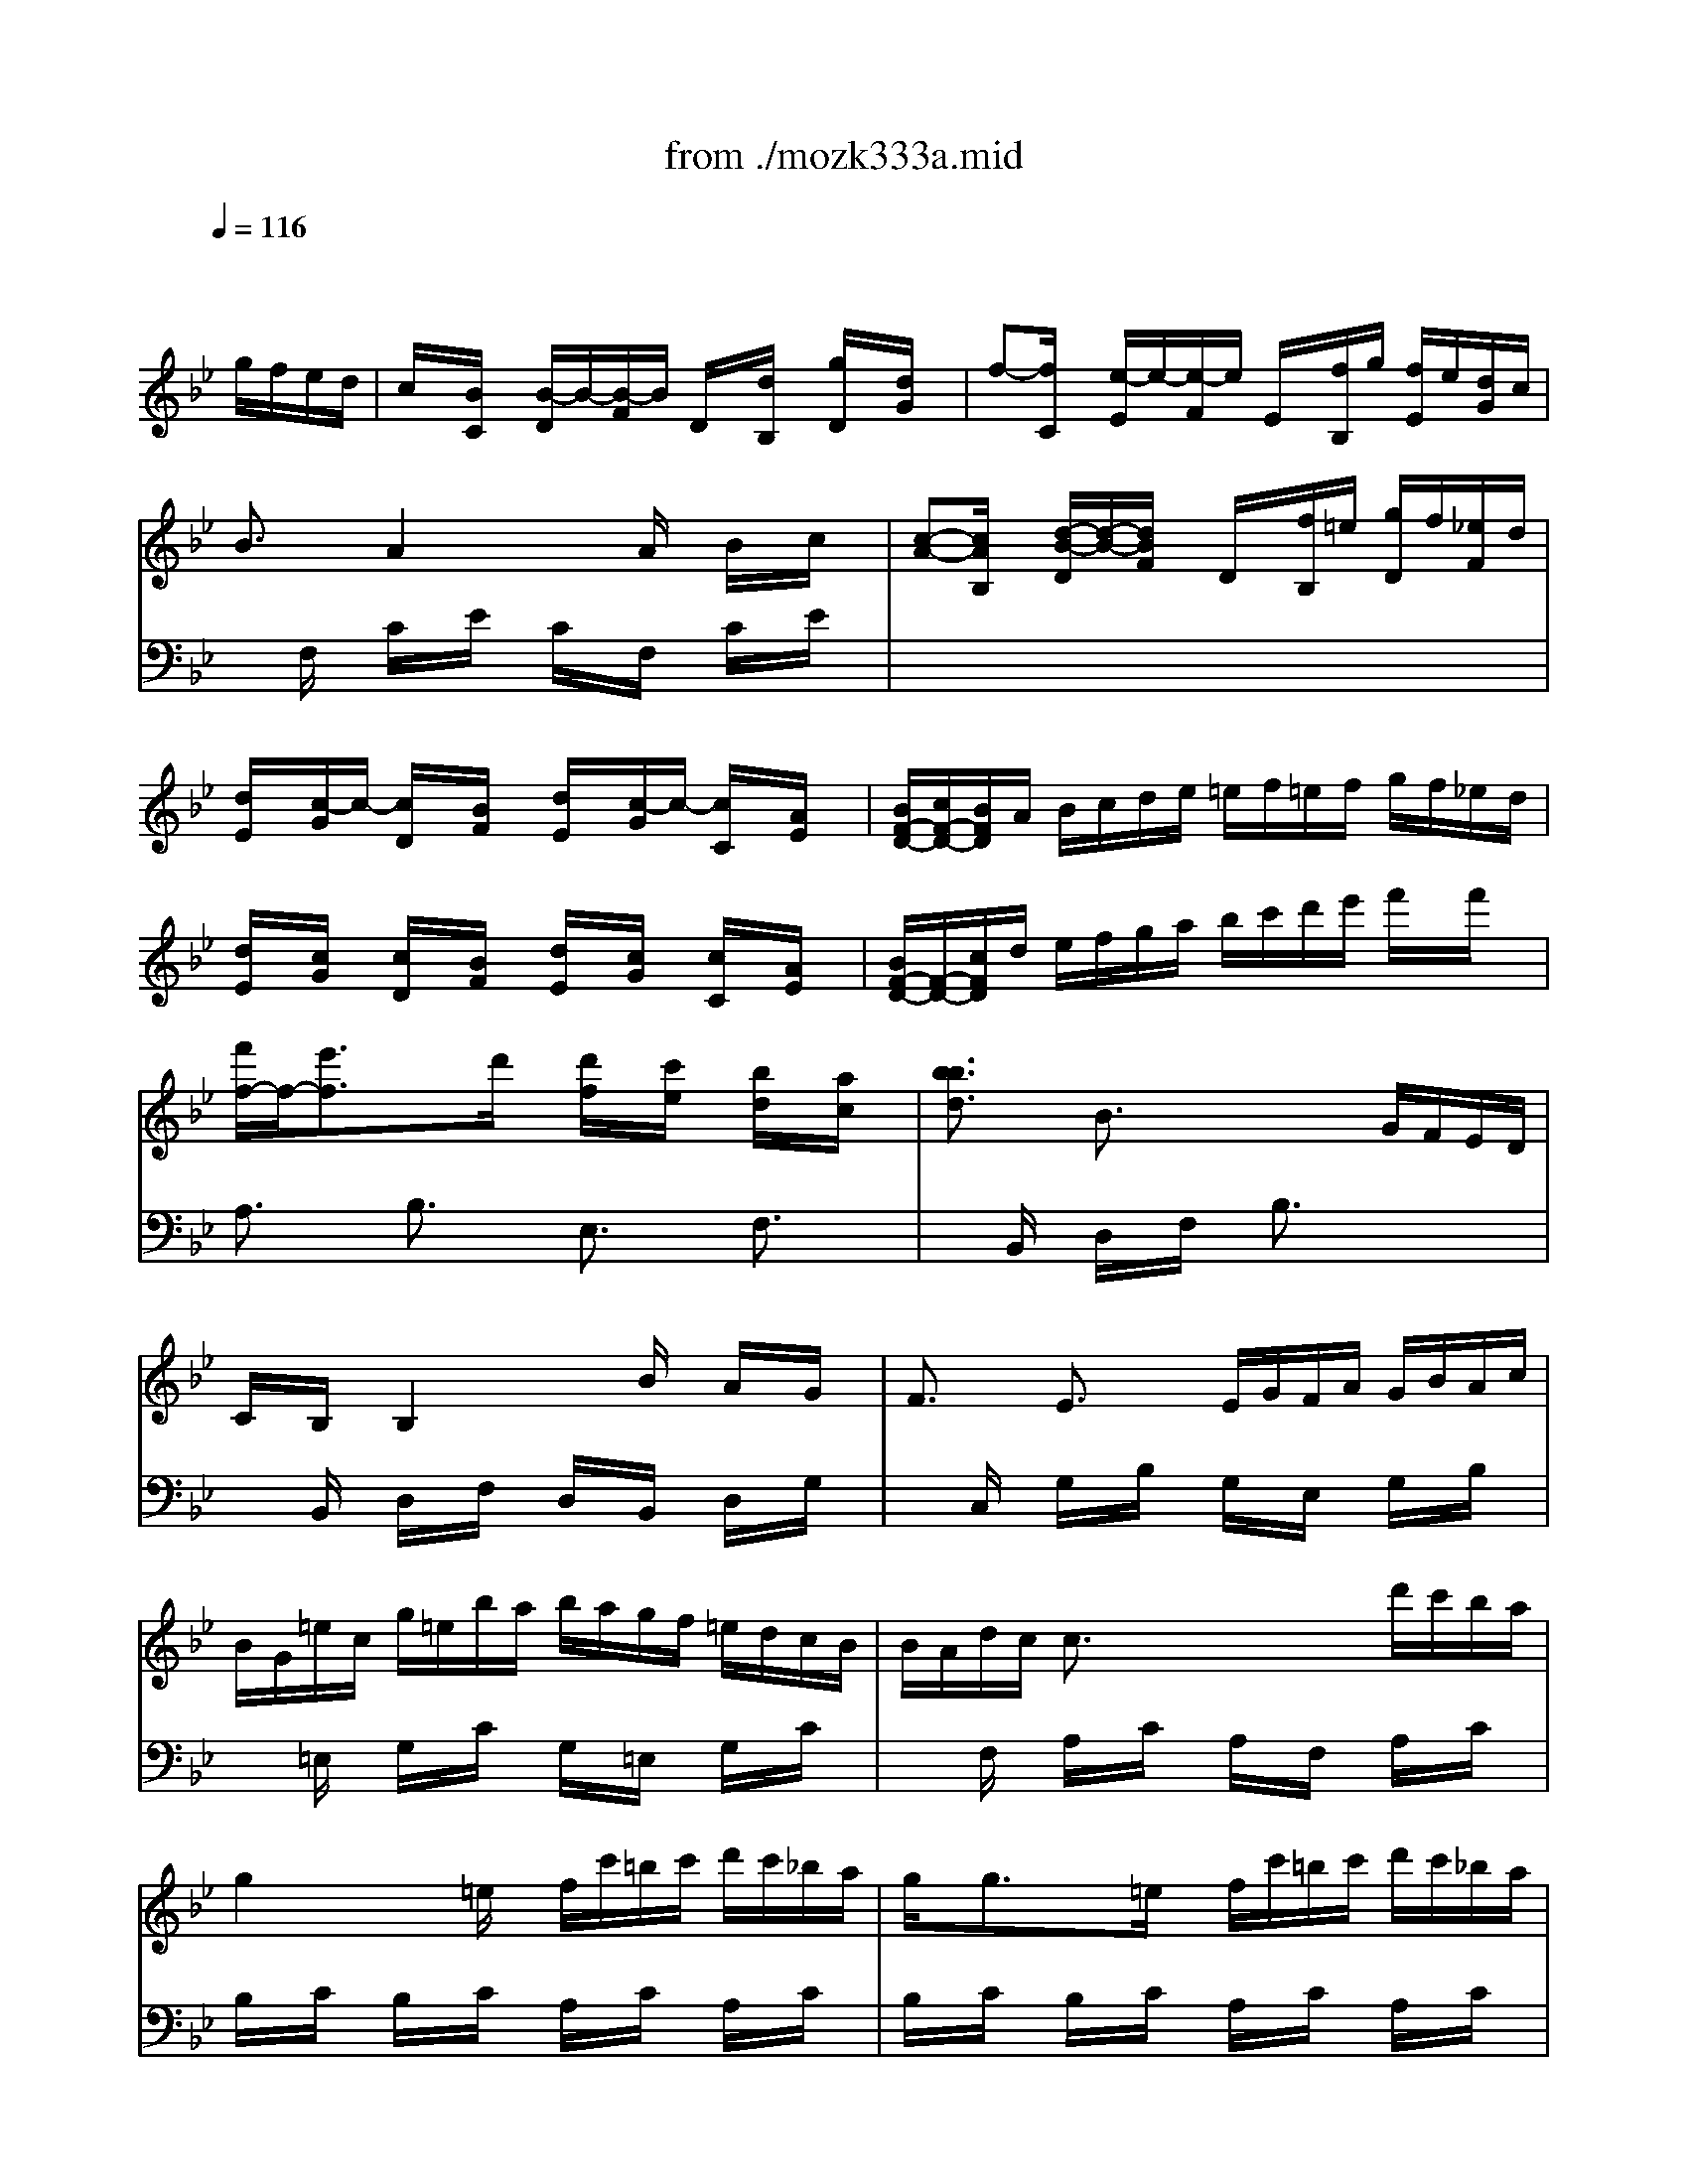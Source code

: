 X: 1
T: from ./mozk333a.mid
M: 4/4
L: 1/8
Q:1/4=116
K:C % 0 sharps
V:1
% Mozart
%%MIDI program 0
K:Bb % 2 flats
x8| \
x6 
%%MIDI program 0
g/2f/2e/2d/2| \
c/2x/2[B/2C/2]x/2 [B/2-D/2]B/2-[B/2-F/2]B/2 D/2x/2[d/2B,/2]x/2 [g/2D/2]x/2[d/2G/2]x/2| \
f-[f/2C/2]x/2 [e/2-E/2]e/2-[e/2-F/2]e/2 E/2x/2[f/2B,/2]g/2 [f/2E/2]e/2[d/2G/2]c/2|
B3/2x/2 A2 xA/2x/2 B/2x/2c/2x/2| \
[c-A-][c/2A/2B,/2]x/2 [d/2-B/2-D/2][d/2-B/2-][d/2B/2F/2]x/2 D/2x/2[f/2B,/2]=e/2 [g/2D/2]f/2[_e/2F/2]d/2| \
[d/2E/2]x/2[c/2-G/2]c/2- [c/2D/2]x/2[B/2F/2]x/2 [d/2E/2]x/2[c/2-G/2]c/2- [c/2C/2]x/2[A/2E/2]x/2| \
[B/2F/2-D/2-][c/2F/2-D/2-][B/2F/2D/2]A/2 B/2c/2d/2e/2 =e/2f/2=e/2f/2 g/2f/2_e/2d/2|
[d/2E/2]x/2[c/2G/2]x/2 [c/2D/2]x/2[B/2F/2]x/2 [d/2E/2]x/2[c/2G/2]x/2 [c/2C/2]x/2[A/2E/2]x/2| \
[B/2F/2-D/2-][F/2-D/2-][c/2F/2D/2]d/2 e/2f/2g/2a/2 b/2c'/2d'/2e'/2 f'/2x/2f'/2x/2| \
[f'/2f/2-]f/2-[e'3/2f3/2]x/2d'/2x/2 [d'/2f/2]x/2[c'/2e/2]x/2 [b/2d/2]x/2[a/2c/2]x/2| \
[b3/2b3/2d3/2]x/2 B3/2x2x/2 G/2F/2E/2D/2|
C/2x/2B,/2x/2 B,2 xB/2x/2 A/2x/2G/2x/2| \
F3/2x/2 E3/2x/2 E/2G/2F/2A/2 G/2B/2A/2c/2| \
B/2G/2=e/2c/2 g/2=e/2b/2a/2 b/2a/2g/2f/2 =e/2d/2c/2B/2| \
B/2A/2d/2c/2 c3/2x2x/2 d'/2c'/2b/2a/2|
g2 x=e/2x/2 f/2c'/2=b/2c'/2 d'/2c'/2_b/2a/2| \
g/2x/2g3/2x/2=e/2x/2 f/2c'/2=b/2c'/2 d'/2c'/2_b/2a/2| \
a/2x/2g/2x3/2g/2x/2 g/2x/2f/2x3/2f/2x/2| \
[=e/2C/2-][f/2C/2-][=e/2C/2]c/2 [f/2D/2-][g/2D/2-][f/2D/2]c/2 [g/2=E/2-][a/2=E/2-][g/2=E/2]c/2 [a/2F/2-][b/2F/2-][a/2F/2]c/2|
[b/2G/2]x/2[b/2c/2]x/2 =E/2x/2[g/2c/2]x/2 [b/2F/2]x/2[a/2c/2]x/2 [g/2D/2]x/2[f/2c/2]x/2| \
[=e/2C/2-][c/2C/2-][=b/2C/2]c'/2 [f/2D/2-][c/2D/2-][=b/2D/2]c'/2 [g/2=E/2-][=B/2=E/2-][=b/2=E/2]c'/2 [a/2F/2-][=B/2F/2-][=b/2F/2]c'/2| \
[_b/2G/2]c/2[b/2=B/2]c/2 =E/2c/2[g/2=B/2]c/2 [_b/2F/2]c/2[a/2=B/2]c/2 [g/2D/2]c/2[f/2A/2]=B/2| \
[=e/2c/2-C/2-][c'/2c/2-C/2-][g/2c/2C/2]=e/2 c/2G/2=E/2C/2 x4|
[c2A2F2C2] xd/2c/2 _B/2x/2A/2x/2 G/2x/2F/2x/2| \
F/2x/2d/2x/2 [d2F2] xc/2x/2 =e/2x/2f/2x/2| \
f/2x/2G3/2x/2A/2x/2 f/2x/2G3/2x/2A/2x/2| \
c3/2x/2 B/2x/2A/2B/2 A/2x/2A/2x/2 B/2x/2c/2x/2|
_d/2x/2=d3/2x/2c/2B/2 A/2x/2G/2x/2 A/2x/2B/2x/2| \
d/2x/2c2B/2A/2 G/2x/2F/2x/2 G/2x/2A/2x/2| \
c/2x/2B3/2x/2G/2x/2 B/2x/2A3/2x/2F/2x/2| \
=E/2F/2G/2A/2 =B/2c/2=B/2c/2 C3/2x2x/2|
[c2A2F2C2] xd/2c/2 _B/2x/2A/2x/2 G/2x/2F/2x/2| \
_E/2x/2d/2x/2 [d2F2] xc/2x/2 =e/2x/2f/2x/2| \
f/2x/2G/2x/2 A/2x/2f/2x/2 f/2x/2G/2x/2 A/2x/2f/2x/2| \
[c3/2F3/2D3/2]x/2 [B/2G/2-=E/2-][G/2-=E/2-][B/2G/2=E/2]x/2 [A/2F/2-]F/2-[A/2F/2]x/2 B/2x/2c/2x/2|
_d/2x/2=d2=e/2_g/2 =g/2a/2b/2a/2 g/2a/2f/2g/2| \
=e/2f/2d/2=e/2 c/2d/2B/2c/2 A/2B/2c/2d/2 =e/2f/2_e/2f/2| \
g/2f/2=e/2d/2 =e/2d/2c/2B/2 A3/2x/2 [G-=E-][G/2F/2=E/2]G/2| \
F3/2x6x/2|
b/2x/2g/2x/2 =e/2x/2=e/2x/2 b/2x/2g/2x/2 =e/2x/2=e/2x/2| \
f/2x/2g/2x/2 a/2x/2b/2x/2 =b/2x/2c'/2x/2 =b/2x/2c'/2x/2| \
_b/2x/2g/2x/2 =e/2x/2=e/2x/2 b/2x/2g/2x/2 =e/2x/2=e/2x/2| \
f/2x/2g/2x/2 a/2x/2b/2x/2 =b/2x/2c'/2x/2 =b/2x/2c'/2x/2|
[d'2-d2-] [d'/2d/2]x3/2 [=e2-=E2-] [=e/2=E/2]x3/2| \
[_b2-B2-] [b/2B/2]x3/2 [a2-A2-] [a/2A/2]x3/2| \
a/2g/2b/2a/2 [c'/2G/2-=B,/2-][_b/2G/2-=B,/2-][a/2G/2=B,/2]g/2 [f3/2A3/2]x/2 [=e3/2_B3/2]x/2| \
[A-F-][f/2A/2-F/2-][A/2-F/2-] [=e/2A/2F/2]x/2f/2x/2 [A-F-][_e/2A/2-F/2-][A/2-F/2-] [d/2A/2F/2]x/2e/2x/2|
xd/2x/2 d'/2x/2d'/2x3/2d'/2x/2 d/2x/2d/2x/2| \
xc/2x/2 c'/2x/2c'/2x3/2c'/2x/2 c/2x/2c/2x/2| \
_d/2x/2=d/2x/2 =e/2x/2f/2x/2 F3/2x/2 A/2x/2G/2x/2| \
F/2x/2F/2A/2 G/2B/2A/2c/2 B/2x/2F/2A/2 G/2B/2A/2c/2|
B/2x/2F/2A/2 G/2B/2A/2c/2 B/2d/2c/2_e/2 d/2f/2=e/2g/2| \
f/2g/2a/2g/2 f/2_e/2d/2_d/2 =d/2c/2B/2A/2 G/2F/2=E/2D/2| \
C/2F/2A/2c/2 f/2x/2[A/2F/2]x/2 [c/2A/2]x/2[B/2G/2]x/2 [A/2F/2]x/2[G/2=E/2]x/2| \
F/2x/2f/2a/2 g/2b/2a/2c'/2 b/2x/2f/2a/2 g/2b/2a/2c'/2|
b/2x/2f/2a/2 g/2b/2a/2c'/2 b/2f/2c'/2f/2 d'/2f/2=e'/2f/2| \
f'/2=e'/2d'/2c'/2 b/2a/2g/2f/2 d'/2c'/2b/2a/2 g/2f/2=e/2d/2| \
c/2x/2c'/2x/2 c'/2x/2c'/2x/2 c'/2a/2f/2c/2 f/2c/2A/2F/2| \
A/2x/2x/2x/2 x/2x/2x/2x/2 x/2x/2x/2x/2 x/2x/2F/2G/2|
F/2x/2f/2x3/2f/2x/2 =e/2x/2f/2x/2 g/2x/2a/2x/2| \
b/2c'/2d'/2c'/2 a/2a/2g/2f/2 =e/2f/2g/2f/2 =e/2d/2c/2B/2| \
A/2x/2A/2x3/2F/2x/2 _E/2x/2F/2x/2 G/2x/2A/2x/2| \
B/2x/2B/2>A/2 [c/2B/2]x/2d/2x/2 [d/2B/2]x/2[c/2A/2]x3/2[=E/2B,/2]x/2|
[G2-B,2-] [G/2B,/2]x3/2 [F3/2A,3/2]x/2 g/2f/2_e/2d/2| \
c/2x/2[B/2C/2]x/2 [B/2-D/2]B/2-[B/2-F/2]B/2 D/2x/2[d/2B,/2]x/2 [g/2D/2]x/2[d/2G/2]x/2| \
f-[f/2C/2]x/2 [e/2-E/2]e/2-[e/2-F/2]e/2 E/2x/2[f/2B,/2]g/2 [f/2E/2]e/2[d/2G/2]c/2| \
B3/2x/2 A2 xA/2x/2 B/2x/2c/2x/2|
[c-A-][c/2A/2B,/2]x/2 [d/2-B/2-D/2][d/2-B/2-][d/2B/2F/2]x/2 D/2x/2[f/2B,/2]=e/2 [g/2D/2]f/2[_e/2F/2]d/2| \
[d/2E/2]x/2[c/2-G/2]c/2- [c/2D/2]x/2[B/2F/2]x/2 [d/2E/2]x/2[c/2-G/2]c/2- [c/2C/2]x/2[A/2E/2]x/2| \
[B/2F/2-D/2-][c/2F/2-D/2-][B/2F/2D/2]A/2 B/2c/2d/2e/2 =e/2f/2=e/2f/2 g/2f/2_e/2d/2| \
[d/2E/2]x/2[c/2G/2]x/2 [c/2D/2]x/2[B/2F/2]x/2 [d/2E/2]x/2[c/2G/2]x/2 [c/2C/2]x/2[A/2E/2]x/2|
[B/2F/2-D/2-][F/2-D/2-][c/2F/2D/2]d/2 e/2f/2g/2a/2 b/2c'/2d'/2e'/2 f'/2x/2f'/2x/2| \
[f'/2f/2-]f/2-[e'3/2f3/2]x/2d'/2x/2 [d'/2f/2]x/2[c'/2e/2]x/2 [b/2d/2]x/2[a/2c/2]x/2| \
[b3/2b3/2d3/2]x/2 B3/2x2x/2 G/2F/2E/2D/2| \
C/2x/2B,/2x/2 B,2 xB/2x/2 A/2x/2G/2x/2|
F3/2x/2 E3/2x/2 E/2G/2F/2A/2 G/2B/2A/2c/2| \
B/2G/2=e/2c/2 g/2=e/2b/2a/2 b/2a/2g/2f/2 =e/2d/2c/2B/2| \
B/2A/2d/2c/2 c3/2x2x/2 d'/2c'/2b/2a/2| \
g2 x=e/2x/2 f/2c'/2=b/2c'/2 d'/2c'/2_b/2a/2|
g/2x/2g3/2x/2=e/2x/2 f/2c'/2=b/2c'/2 d'/2c'/2_b/2a/2| \
a/2x/2g/2x3/2g/2x/2 g/2x/2f/2x3/2f/2x/2| \
[=e/2C/2-][f/2C/2-][=e/2C/2]c/2 [f/2D/2-][g/2D/2-][f/2D/2]c/2 [g/2=E/2-][a/2=E/2-][g/2=E/2]c/2 [a/2F/2-][b/2F/2-][a/2F/2]c/2| \
[b/2G/2]x/2[b/2c/2]x/2 =E/2x/2[g/2c/2]x/2 [b/2F/2]x/2[a/2c/2]x/2 [g/2D/2]x/2[f/2c/2]x/2|
[=e/2C/2-][c/2C/2-][=b/2C/2]c'/2 [f/2D/2-][c/2D/2-][=b/2D/2]c'/2 [g/2=E/2-][=B/2=E/2-][=b/2=E/2]c'/2 [a/2F/2-][=B/2F/2-][=b/2F/2]c'/2| \
[_b/2G/2]c/2[b/2=B/2]c/2 =E/2c/2[g/2=B/2]c/2 [_b/2F/2]c/2[a/2=B/2]c/2 [g/2D/2]c/2[f/2A/2]=B/2| \
[=e/2c/2-C/2-][c'/2c/2-C/2-][g/2c/2C/2]=e/2 c/2G/2=E/2C/2 x4| \
[c2A2F2C2] xd/2c/2 _B/2x/2A/2x/2 G/2x/2F/2x/2|
F/2x/2d/2x/2 [d2F2] xc/2x/2 =e/2x/2f/2x/2| \
f/2x/2G3/2x/2A/2x/2 f/2x/2G3/2x/2A/2x/2| \
c3/2x/2 B/2x/2A/2B/2 A/2x/2A/2x/2 B/2x/2c/2x/2| \
_d/2x/2=d3/2x/2c/2B/2 A/2x/2G/2x/2 A/2x/2B/2x/2|
d/2x/2c2B/2A/2 G/2x/2F/2x/2 G/2x/2A/2x/2| \
c/2x/2B3/2x/2G/2x/2 B/2x/2A3/2x/2F/2x/2| \
=E/2F/2G/2A/2 =B/2c/2=B/2c/2 C3/2x2x/2| \
[c2A2F2C2] xd/2c/2 _B/2x/2A/2x/2 G/2x/2F/2x/2|
_E/2x/2d/2x/2 [d2F2] xc/2x/2 =e/2x/2f/2x/2| \
f/2x/2G/2x/2 A/2x/2f/2x/2 f/2x/2G/2x/2 A/2x/2f/2x/2| \
[c3/2F3/2D3/2]x/2 [B/2G/2-=E/2-][G/2-=E/2-][B/2G/2=E/2]x/2 [A/2F/2-]F/2-[A/2F/2]x/2 B/2x/2c/2x/2| \
_d/2x/2=d2=e/2_g/2 =g/2a/2b/2a/2 g/2a/2f/2g/2|
=e/2f/2d/2=e/2 c/2d/2B/2c/2 A/2B/2c/2d/2 =e/2f/2_e/2f/2| \
g/2f/2=e/2d/2 =e/2d/2c/2B/2 A3/2x/2 [G-=E-][G/2F/2=E/2]G/2| \
F3/2x6x/2| \
b/2x/2g/2x/2 =e/2x/2=e/2x/2 b/2x/2g/2x/2 =e/2x/2=e/2x/2|
f/2x/2g/2x/2 a/2x/2b/2x/2 =b/2x/2c'/2x/2 =b/2x/2c'/2x/2| \
_b/2x/2g/2x/2 =e/2x/2=e/2x/2 b/2x/2g/2x/2 =e/2x/2=e/2x/2| \
f/2x/2g/2x/2 a/2x/2b/2x/2 =b/2x/2c'/2x/2 =b/2x/2c'/2x/2| \
[d'2-d2-] [d'/2d/2]x3/2 [=e2-=E2-] [=e/2=E/2]x3/2|
[_b2-B2-] [b/2B/2]x3/2 [a2-A2-] [a/2A/2]x3/2| \
a/2g/2b/2a/2 [c'/2G/2-=B,/2-][_b/2G/2-=B,/2-][a/2G/2=B,/2]g/2 [f3/2A3/2]x/2 [=e3/2_B3/2]x/2| \
[A-F-][f/2A/2-F/2-][A/2-F/2-] [=e/2A/2F/2]x/2f/2x/2 [A-F-][_e/2A/2-F/2-][A/2-F/2-] [d/2A/2F/2]x/2e/2x/2| \
xd/2x/2 d'/2x/2d'/2x3/2d'/2x/2 d/2x/2d/2x/2|
xc/2x/2 c'/2x/2c'/2x3/2c'/2x/2 c/2x/2c/2x/2| \
_d/2x/2=d/2x/2 =e/2x/2f/2x/2 F3/2x/2 A/2x/2G/2x/2| \
F/2x/2F/2A/2 G/2B/2A/2c/2 B/2x/2F/2A/2 G/2B/2A/2c/2| \
B/2x/2F/2A/2 G/2B/2A/2c/2 B/2d/2c/2_e/2 d/2f/2=e/2g/2|
f/2g/2a/2g/2 f/2_e/2d/2_d/2 =d/2c/2B/2A/2 G/2F/2=E/2D/2| \
C/2F/2A/2c/2 f/2x/2[A/2F/2]x/2 [c/2A/2]x/2[B/2G/2]x/2 [A/2F/2]x/2[G/2=E/2]x/2| \
F/2x/2f/2a/2 g/2b/2a/2c'/2 b/2x/2f/2a/2 g/2b/2a/2c'/2| \
b/2x/2f/2a/2 g/2b/2a/2c'/2 b/2f/2c'/2f/2 d'/2f/2=e'/2f/2|
f'/2=e'/2d'/2c'/2 b/2a/2g/2f/2 d'/2c'/2b/2a/2 g/2f/2=e/2d/2| \
c/2x/2c'/2x/2 c'/2x/2c'/2x/2 c'/2a/2f/2c/2 f/2c/2A/2F/2| \
A/2x/2x/2x/2 x/2x/2x/2x/2 x/2x/2x/2x/2 x/2x/2F/2G/2| \
F/2x/2f/2x3/2f/2x/2 =e/2x/2f/2x/2 g/2x/2a/2x/2|
b/2c'/2d'/2c'/2 a/2a/2g/2f/2 =e/2f/2g/2f/2 =e/2d/2c/2B/2| \
A/2x/2A/2x3/2F/2x/2 _E/2x/2F/2x/2 G/2x/2A/2x/2| \
B/2x/2B/2>A/2 [c/2B/2]x/2d/2x/2 [d/2B/2]x/2[c/2A/2]x3/2[=E/2B,/2]x/2| \
[G2-B,2-] [G/2B,/2]x3/2 [F3/2A,3/2]x/2 d/2c/2B/2A/2|
GF2<F2f ga| \
x/2b-[b/2g/2] =e2 x2 c/2B/2A/2G/2| \
F/2x/2=E/2x/2 =E2 xg/2x/2 a/2x/2b/2x/2| \
c'>a _g3/2x3/2=g/2x/2 b/2x/2c'/2x/2|
d'x/2b/2 g/2x3/2 bx/2g/2 =e/2x3/2| \
fx/2d/2 =B3/2x3/2=B/2x/2 =B/2x/2=B/2x/2| \
c/2a/2f/2c/2 A/2f/2c/2A/2 [c/2A/2]x/2[_B/2G/2]x/2 [A/2F/2]x/2[G/2=E/2]x/2| \
F3/2x3F/2G/2_A/2 B/2c/2d/2=e/2|
f/2c/2_a/2g/2 f/2c/2_a/2g/2 f/2g/2_e/2f/2 d/2e/2c/2d/2| \
=B/2x/2f'3/2x/2f'3/2x/2d'3/2x/2c'/2x/2| \
c'/2x/2=b3/2x/2_a3/2x/2g3/2x/2f/2x/2| \
f/2x/2=e/2x/2 _e3/2xe/2d/2e/2 f/2e/2d/2e/2|
_gx/2e<ex/2 _bx/2e<ex/2| \
=a/2x/2c'/2x/2 e'/2x3/2 e'/2f'/2d'/2e'/2 c'/2d'/2b/2c'/2| \
a/2b/2c'/2b/2 a/2b/2c'/2d'/2 e'/2d'/2c'/2b/2 a/2=g/2f/2e/2| \
e/2x/2d/2x/2 d2 xd/2x/2 d'/2x/2c'/2x/2|
c'/2x/2b3/2x/2a/2x/2 a/2g/2b/2a/2 c'/2b/2a/2g/2| \
_g/2d/2d'/2_d'/2 =d'/2_d'/2=d'/2_d'/2 =d'/2e'/2_d'/2=d'/2 [b/2_G/2-D/2-][_d'/2_G/2-=D/2-][a/2_G/2D/2]b/2| \
[=g/2G/2-=E/2-][a/2G/2-=E/2-][f/2G/2=E/2]g/2 _e/2f/2d/2e/2 c/2x/2b/2x/2 a/2x/2g/2x/2| \
_g/2_d/2=d/2_d/2 =d/2_d/2e/2_d/2 =d/2e/2c/2d/2 B/2c/2A/2c/2|
=G/2A/2F/2G/2 E/2F/2D/2E/2 _D/2x/2G/2x/2 B/2x/2_D/2x/2| \
=D/2x/2d/2x3/2d/2x3/2d/2x3/2d/2x/2| \
xd/2x/2 _d/2x/2=d/2x/2 _d/2x/2=d/2x/2 _d/2x/2=d/2x/2| \
f-[f/2A/2F/2C/2]x/2 [e/2-A/2F/2C/2]e/2-[e/2A/2F/2C/2]x/2 [A/2-F/2-C/2-][e/2A/2-F/2-C/2-][d/2A/2F/2C/2]e/2 f/2e/2d/2e/2|
b-[b/2e/2c/2F/2]x/2 [a/2-e/2c/2F/2]a/2-[a/2e/2c/2F/2]x/2 [e/2-c/2-F/2-][a/2e/2-c/2-F/2-][g/2e/2c/2F/2]a/2 b/2a/2g/2a/2| \
f'-[f'/2F/2]x/2 [e'/2-c/2]e'/2-[e'/2e/2]x/2 _G/2-[e'/2_G/2-][d'/2_G/2-][e'/2_G/2-] [f'/2_G/2]e'/2_d'/2c'/2| \
b-[b/2F/2]x/2 [a/2-c/2]a/2-[a/2e/2]x/2 _G/2-[e'/2_G/2-][=d'/2_G/2-][e'/2_G/2-] [f'/2_G/2]e'/2_d'/2c'/2| \
[b/2F/2]a/2e'/2_d'/2 [f'/2e/2-c/2-=G/2-][e'/2e/2-c/2-G/2-][_d'/2e/2-c/2-G/2][c'/2e/2-c/2-] [b/2e/2c/2F/2-][a/2F/2-][e'/2F/2]=d'/2 [f'/2e/2-c/2-_G/2-][e'/2e/2-c/2-_G/2-][_d'/2e/2c/2_G/2]c'/2|
[b/2e/2-c/2-F/2-][a/2e/2-c/2-F/2-][c'/2e/2c/2F/2]=b/2 =d'/2c'/2_b/2a/2 =g/2f/2g/2_g/2 a/2=g/2f/2e/2| \
d/2c/2d/2e/2 =e/2x/2f/2x/2 g/2x/2f/2x/2 _e/2x/2d/2x/2| \
c/2x/2[B/2B,/2]x/2 [B/2-D/2]B/2-[B/2-F/2]B/2 D/2x/2[d/2B,/2]x/2 [g/2D/2]x/2[d/2G/2]x/2| \
f-[f/2C/2]x/2 [e/2-E/2]e/2-[e/2-G/2]e/2 E/2x/2[f/2C/2]g/2 [f/2E/2]e/2[d/2G/2]c/2|
B3/2x/2 A2 xA/2x/2 B/2x/2c/2x/2| \
[c-A-][c/2A/2B,/2]x/2 [d/2-B/2-D/2][d/2-B/2-][d/2B/2F/2]x/2 D/2x/2[f/2B,/2]=e/2 [g/2D/2]f/2[_e/2F/2]d/2| \
[d/2=E/2]x/2[c/2-G/2]c/2- [c/2D/2]x/2[B/2F/2]x/2 [d/2=E/2]x/2[c/2-G/2]c/2- [c/2C/2]x/2[A/2=E/2]x/2| \
[B/2F/2-D/2-][c/2F/2-D/2-][B/2F/2D/2]A/2 B/2c/2d/2_e/2 =e/2f/2=e/2f/2 g/2f/2_e/2d/2|
[d/2=E/2]x/2[c/2G/2]x/2 [c/2D/2]x/2[B/2F/2]x/2 [d/2=E/2]x/2[c/2G/2]x/2 [c/2C/2]x/2[A/2=E/2]x/2| \
[B/2F/2-D/2-][F/2-D/2-][c/2F/2D/2]d/2 _e/2f/2g/2a/2 b/2c'/2d'/2e'/2 f'/2x/2f'/2x/2| \
[f'/2f/2-]f/2-[e'3/2f3/2]x/2d'/2x/2 [d'/2f/2]x/2[c'/2e/2]x/2 [b/2d/2]x/2[a/2c/2]x/2| \
[b3/2d3/2]x/2 B3/2x2x/2 G/2F/2E/2D/2|
C/2x/2B,/2x/2 B,2 xB/2x/2 B/2x/2c/2x/2| \
B/2x/2A/2x/2 _A2 x_A/2x/2 _A/2x/2_A/2x/2| \
_a/2b/2g/2_a/2 f/2g/2e/2f/2 d/2e/2c/2d/2 B/2c/2_A/2B/2| \
_A/2x/2G2<G2f/2x/2 g/2x/2f/2x/2|
f/2x/2[=e/2B,/2]x/2 [=e/2-_D/2]=e/2-[=e/2-=E/2]=e/2 =A-[_d'/2A/2]x/2 _d'/2x/2=e/2x/2| \
g/2x/2[f/2A,/2]x/2 [f/2-C/2]f/2-[f/2-F/2]f/2 A-[f/2A/2]x/2 g/2x/2_e/2x/2| \
_d/2x/2[=d/2=B,/2]x/2 [d/2-D/2]d/2-[d/2F/2]x/2 _B-[f/2B/2]x/2 g/2f/2e/2d/2| \
[c/2-=E/2]c/2-[c/2-F/2]c/2 =E/2x/2[A/2F/2]x/2 [B/2D/2]f/2[=e/2F/2]f/2 [g/2D/2]f/2[_e/2F/2]d/2|
[c/2=E/2]x/2[c/2-F/2]c/2- [c/2=E/2]x/2[A/2F/2]x/2 [B/2D/2]f/2[=e/2F/2]f/2 [g/2D/2]f/2[_e/2F/2]d/2| \
[d/2=E/2]x/2[c/2G/2]x/2 =E/2x/2[c/2G/2]x/2 [c/2=E/2]x/2[B/2G/2]x/2 =E/2x/2[B/2G/2]x/2| \
A/2B/2A/2F/2 B/2c/2B/2F/2 c/2d/2c/2F/2 d/2_e/2>d/2F/2| \
e/2x/2e/2x3/2c/2x/2 e/2x/2d/2x/2 c/2x/2B/2x/2|
A/2F/2=e/2f/2 B/2F/2=e/2f/2 c/2F/2=e/2f/2 d/2F/2=e/2f/2| \
_e/2x/2e/2x3/2c/2x/2 e/2x/2d/2x/2 c/2x/2B/2x/2| \
A/2f/2c/2A/2 F/2x4x3/2| \
x/2[F2D2]x/2G/2F/2 E/2x/2D/2x/2 C/2x/2B,/2x/2|
B,/2x/2G/2x/2 [G2B,2] xF/2x/2 A/2x/2B/2x/2| \
B/2x/2C3/2x/2D/2x/2 B/2x/2C3/2x/2D/2x/2| \
F3/2x/2 ED/2E/2 D/2x/2D/2x/2 E/2x/2F/2x/2| \
_G/2x/2=G3/2x/2F/2E/2 D/2x/2C/2x/2 D/2x/2E/2x/2|
G/2x/2F2E/2D/2 C/2x/2B,/2x/2 C/2x/2D/2x/2| \
 (3F2E2C2 E/2x/2D3/2x/2B,/2x/2| \
A,/2B,/2=B,/2C/2 _D/2=D/2E/2=E/2 F3/2x2x/2| \
[f2d2_B2F2] xg/2f/2 _e/2x/2d/2x/2 c/2x/2B/2x/2|
B/2x/2g/2x/2 [g2B2] xf/2x/2 a/2x/2b/2x/2| \
[b/2G/2-=E/2-][G/2-=E/2-][c/2G/2=E/2]x/2 [d/2F/2-]F/2-[b/2F/2]x/2 [b/2G/2-=E/2-][G/2-=E/2-][c/2G/2=E/2]x/2 [d/2F/2-]F/2-[b/2F/2]x/2| \
[f3/2B3/2G3/2]x/2 [_e/2c/2-A/2-][c/2-A/2-][e/2c/2A/2]x/2 [d/2B/2-]B/2-[d/2B/2]x/2 e/2x/2f/2x/2| \
_g/2x/2=g2a/2=b/2 c'/2d'/2e'/2d'/2 c'/2d'/2_b/2c'/2|
a/2b/2g/2a/2 f/2g/2e/2f/2 d/2e/2f/2g/2 a/2b/2a/2b/2| \
c'/2b/2a/2g/2 a/2g/2f/2e/2 d3/2x/2 [cA-]A/2x/2| \
[B/2-B,/2][B/2-F/2][B/2=E/2]F/2 G/2F/2=E/2F/2 =E/2F/2D/2F/2 C/2F/2C/2F/2| \
[_e/2A,/2]F/2[c/2C/2]F/2 [A/2=E/2]F/2[A/2=E/2]F/2 [_e/2A,/2]F/2[c/2C/2]F/2 [A/2=E/2]F/2[A/2=E/2]F/2|
[B/2D/2]F/2[c/2A,/2]F/2 [d/2=B,/2]F/2[_e/2C/2]F/2 [=e/2_D/2]F/2[f/2=D/2]F/2 [=e/2_D/2]F/2[f/2=D/2]F/2| \
[_e'/2e/2A,/2]F/2[c'/2c/2C/2]F/2 [a/2A/2=E/2]F/2[a/2A/2=E/2]F/2 [_e'/2e/2A,/2]F/2[c'/2c/2C/2]F/2 [a/2A/2=E/2]F/2[a/2A/2=E/2]F/2| \
[_b/2B/2D/2]F/2[c'/2c/2A,/2]F/2 [d'/2d/2=B,/2]F/2[_e'/2e/2C/2]F/2 [=e'/2=e/2_D/2]F/2[f'/2f/2=D/2]F/2 [=e'/2=e/2_D/2]F/2[f'/2f/2=D/2]F/2| \
[g2-G2-] [g/2G/2]x3/2 [A2-A,2-] [A/2A,/2]x3/2|
[_e'2-e2-] [e'/2e/2]x3/2 [d'2-d2-] [d'/2d/2]x3/2| \
d'/2c'/2e'/2d'/2 [f'/2c/2-=E/2-][_e'/2c/2-=E/2-][d'/2c/2=E/2]c'/2 [_b3/2d3/2F3/2-]F/2- [a/2-_e/2-F/2][ae]x/2| \
[d-=B-][_b/2d/2-=B/2-][d/2-=B/2-] [a/2d/2=B/2]x/2_b/2x/2 [d-=B-][_a/2d/2-=B/2-][d/2-=B/2-] [g/2d/2=B/2]x/2_a/2x/2| \
[f-d-=B-][g/2f/2-d/2-=B/2-][f/2-d/2-=B/2-] [_g/2f/2d/2=B/2]x/2=g/2x/2 [=e-c-][g/2=e/2-c/2-][=e/2-c/2-] [_e'/2=e/2c/2]x/2_e'/2x/2|
[=e-c-=A-][_e'/2=e/2-c/2-A/2-][=e/2-c/2-A/2-] [f/2=e/2c/2A/2]x/2f/2x/2 [d-_B-][f/2d/2-B/2-][d/2-B/2-] [d'/2d/2B/2]x/2d'/2x/2| \
[d-=B-G-][d'/2d/2-=B/2-G/2-][d/2-=B/2-G/2-] [_e/2d/2=B/2G/2]x/2e/2x/2 [c-A-][e/2c/2-A/2-][c/2-A/2-] [c'/2c/2A/2]x/2c'/2x/2| \
[c-A-_G-][c'/2c/2-A/2-_G/2-][c/2-A/2-_G/2-] [d/2c/2A/2_G/2]x/2d/2x/2 [=B-=G-][d/2=B/2-G/2-][=B/2-G/2-] [_b/2=B/2G/2]x/2_b/2x/2| \
b/2x/2[c/2B/2=E/2]x/2 [B/2=E/2]x/2[B/2=E/2]x/2 b/2x/2[d/2B/2F/2]x/2 [B/2F/2]x/2[B/2F/2]x/2|
b/2x/2[_e/2B/2G/2]x/2 [B/2G/2]x/2[B/2G/2]x/2 b/2x/2[=e/2B/2_G/2]x/2 [B/2_G/2]x/2[B/2_G/2]x/2| \
[b/2B/2-_G/2-][B/2-_G/2-][f/2B/2_G/2]x/2 [b/2B/2-D/2-][B/2-D/2-][_g/2B/2D/2]x/2 [b/2B/2-_E/2-][B/2-E/2-][=g/2B/2E/2]x/2 [e'/2F/2-C/2-][F/2-C/2-][a/2F/2C/2]x/2| \
[d'/2F/2-B,/2-][F/2-B,/2-][f'/2F/2B,/2]x/2 b/2x/2d'/2x/2 g/2x/2b/2x/2 c/2x/2e/2x/2| \
F/2f/2g/2f/2 e/2d/2c/2B/2 d/2x/2x/2x/2 x/2x/2B/2c/2|
B/2x/2B,/2D/2 C/2E/2D/2F/2 E/2x/2B,/2D/2 C/2E/2D/2E/2| \
E/2x/2B,/2D/2 C/2E/2D/2F/2 E/2G/2F/2A/2 G/2B/2A/2c/2| \
B/2c/2d/2c/2 B/2A/2G/2_G/2 =G/2c/2e/2d/2 c/2B/2A/2G/2| \
F/2B/2d/2f/2 b/2x/2[d/2B/2]x/2 [f/2d/2]x/2[e/2c/2]x/2 [d/2B/2]x/2[c/2A/2]x/2|
B/2x/2B/2d/2 [c/2A/2]e/2[d/2_A/2]f/2 [e/2G/2B,/2]x/2b/2d'/2 [c'/2=A/2]e'/2[c'/2_A/2]f'/2| \
[e'/2G/2B,/2]x/2B/2d/2 [c/2=A/2]e/2[d/2_A/2]f/2 [e/2G/2]B/2[f/2D/2]B/2 [g/2=E/2]B/2[=a/2C/2]B/2| \
b/2c'/2d'/2c'/2 b/2a/2g/2_g/2 =g/2f/2_e/2d/2 c/2B/2A/2G/2| \
F/2x/2d'/2x/2 d'/2x/2d'/2x/2 d'/2b/2g/2d/2 b/2f/2d/2B/2|
d/2x/2x/2x/2 x/2x/2x/2x/2 x/2x/2x/2x/2 x/2x/2B/2c/2| \
B/2x/2[b/2B/2]x/2 A/2x/2[b/2B/2]x/2 [a/2c/2]x/2[b/2B/2]x/2 [c'/2A/2]x/2[d'/2_A/2]x/2| \
[e'/2G/2]d'/2[e'/2B,/2]d'/2 [e'/2_G/2]_d'/2[c'/2B,/2]b/2 [=a/2F/2]b/2[c'/2B,/2]b/2 [a/2A/2]=g/2[f/2B,/2]e/2| \
[=d/2B/2]x/2d/2x3/2B/2x/2 A/2x/2B/2x/2 c/2x/2d/2x/2|
e/2x/2x/2x/2 f/2x/2g/2x/2 [g/2e/2]x/2[f/2d/2]x3/2[A/2E/2]x/2| \
[c2-E2-] [c/2E/2]x3/2 [B3/2D3/2]x/2 d/2c/2B/2A/2| \
GF2<F2f ga| \
x/2b-[b/2g/2] =e2 x2 c/2B/2A/2G/2|
F/2x/2=E/2x/2 =E2 xg/2x/2 a/2x/2b/2x/2| \
c'>a _g3/2x3/2=g/2x/2 b/2x/2c'/2x/2| \
d'x/2b/2 g/2x3/2 bx/2g/2 =e/2x3/2| \
fx/2d/2 =B3/2x3/2=B/2x/2 =B/2x/2=B/2x/2|
c/2a/2f/2c/2 A/2f/2c/2A/2 [c/2A/2]x/2[_B/2G/2]x/2 [A/2F/2]x/2[G/2=E/2]x/2| \
F3/2x3F/2G/2_A/2 B/2c/2d/2=e/2| \
f/2c/2_a/2g/2 f/2c/2_a/2g/2 f/2g/2_e/2f/2 d/2e/2c/2d/2| \
=B/2x/2f'3/2x/2f'3/2x/2d'3/2x/2c'/2x/2|
c'/2x/2=b3/2x/2_a3/2x/2g3/2x/2f/2x/2| \
f/2x/2=e/2x/2 _e3/2xe/2d/2e/2 f/2e/2d/2e/2| \
_gx/2e<ex/2 _bx/2e<ex/2| \
=a/2x/2c'/2x/2 e'/2x3/2 e'/2f'/2d'/2e'/2 c'/2d'/2b/2c'/2|
a/2b/2c'/2b/2 a/2b/2c'/2d'/2 e'/2d'/2c'/2b/2 a/2=g/2f/2e/2| \
e/2x/2d/2x/2 d2 xd/2x/2 d'/2x/2c'/2x/2| \
c'/2x/2b3/2x/2a/2x/2 a/2g/2b/2a/2 c'/2b/2a/2g/2| \
_g/2d/2d'/2_d'/2 =d'/2_d'/2=d'/2_d'/2 =d'/2e'/2_d'/2=d'/2 [b/2_G/2-D/2-][_d'/2_G/2-=D/2-][a/2_G/2D/2]b/2|
[=g/2G/2-=E/2-][a/2G/2-=E/2-][f/2G/2=E/2]g/2 _e/2f/2d/2e/2 c/2x/2b/2x/2 a/2x/2g/2x/2| \
_g/2_d/2=d/2_d/2 =d/2_d/2e/2_d/2 =d/2e/2c/2d/2 B/2c/2A/2c/2| \
=G/2A/2F/2G/2 E/2F/2D/2E/2 _D/2x/2G/2x/2 B/2x/2_D/2x/2| \
=D/2x/2d/2x3/2d/2x3/2d/2x3/2d/2x/2|
xd/2x/2 _d/2x/2=d/2x/2 _d/2x/2=d/2x/2 _d/2x/2=d/2x/2| \
f-[f/2A/2F/2C/2]x/2 [e/2-A/2F/2C/2]e/2-[e/2A/2F/2C/2]x/2 [A/2-F/2-C/2-][e/2A/2-F/2-C/2-][d/2A/2F/2C/2]e/2 f/2e/2d/2e/2| \
b-[b/2e/2c/2F/2]x/2 [a/2-e/2c/2F/2]a/2-[a/2e/2c/2F/2]x/2 [e/2-c/2-F/2-][a/2e/2-c/2-F/2-][g/2e/2c/2F/2]a/2 b/2a/2g/2a/2| \
f'-[f'/2F/2]x/2 [e'/2-c/2]e'/2-[e'/2e/2]x/2 _G/2-[e'/2_G/2-][d'/2_G/2-][e'/2_G/2-] [f'/2_G/2]e'/2_d'/2c'/2|
b-[b/2F/2]x/2 [a/2-c/2]a/2-[a/2e/2]x/2 _G/2-[e'/2_G/2-][=d'/2_G/2-][e'/2_G/2-] [f'/2_G/2]e'/2_d'/2c'/2| \
[b/2F/2]a/2e'/2_d'/2 [f'/2e/2-c/2-=G/2-][e'/2e/2-c/2-G/2-][_d'/2e/2-c/2-G/2][c'/2e/2-c/2-] [b/2e/2c/2F/2-][a/2F/2-][e'/2F/2]=d'/2 [f'/2e/2-c/2-_G/2-][e'/2e/2-c/2-_G/2-][_d'/2e/2c/2_G/2]c'/2| \
[b/2e/2-c/2-F/2-][a/2e/2-c/2-F/2-][c'/2e/2c/2F/2]=b/2 =d'/2c'/2_b/2a/2 =g/2f/2g/2_g/2 a/2=g/2f/2e/2| \
d/2c/2d/2e/2 =e/2x/2f/2x/2 g/2x/2f/2x/2 _e/2x/2d/2x/2|
c/2x/2[B/2B,/2]x/2 [B/2-D/2]B/2-[B/2-F/2]B/2 D/2x/2[d/2B,/2]x/2 [g/2D/2]x/2[d/2G/2]x/2| \
f-[f/2C/2]x/2 [e/2-E/2]e/2-[e/2-G/2]e/2 E/2x/2[f/2C/2]g/2 [f/2E/2]e/2[d/2G/2]c/2| \
B3/2x/2 A2 xA/2x/2 B/2x/2c/2x/2| \
[c-A-][c/2A/2B,/2]x/2 [d/2-B/2-D/2][d/2-B/2-][d/2B/2F/2]x/2 D/2x/2[f/2B,/2]=e/2 [g/2D/2]f/2[_e/2F/2]d/2|
[d/2=E/2]x/2[c/2-G/2]c/2- [c/2D/2]x/2[B/2F/2]x/2 [d/2=E/2]x/2[c/2-G/2]c/2- [c/2C/2]x/2[A/2=E/2]x/2| \
[B/2F/2-D/2-][c/2F/2-D/2-][B/2F/2D/2]A/2 B/2c/2d/2_e/2 =e/2f/2=e/2f/2 g/2f/2_e/2d/2| \
[d/2=E/2]x/2[c/2G/2]x/2 [c/2D/2]x/2[B/2F/2]x/2 [d/2=E/2]x/2[c/2G/2]x/2 [c/2C/2]x/2[A/2=E/2]x/2| \
[B/2F/2-D/2-][F/2-D/2-][c/2F/2D/2]d/2 _e/2f/2g/2a/2 b/2c'/2d'/2e'/2 f'/2x/2f'/2x/2|
[f'/2f/2-]f/2-[e'3/2f3/2]x/2d'/2x/2 [d'/2f/2]x/2[c'/2e/2]x/2 [b/2d/2]x/2[a/2c/2]x/2| \
[b3/2d3/2]x/2 B3/2x2x/2 G/2F/2E/2D/2| \
C/2x/2B,/2x/2 B,2 xB/2x/2 B/2x/2c/2x/2| \
B/2x/2A/2x/2 _A2 x_A/2x/2 _A/2x/2_A/2x/2|
_a/2b/2g/2_a/2 f/2g/2e/2f/2 d/2e/2c/2d/2 B/2c/2_A/2B/2| \
_A/2x/2G2<G2f/2x/2 g/2x/2f/2x/2| \
f/2x/2[=e/2B,/2]x/2 [=e/2-_D/2]=e/2-[=e/2-=E/2]=e/2 =A-[_d'/2A/2]x/2 _d'/2x/2=e/2x/2| \
g/2x/2[f/2A,/2]x/2 [f/2-C/2]f/2-[f/2-F/2]f/2 A-[f/2A/2]x/2 g/2x/2_e/2x/2|
_d/2x/2[=d/2=B,/2]x/2 [d/2-D/2]d/2-[d/2F/2]x/2 _B-[f/2B/2]x/2 g/2f/2e/2d/2| \
[c/2-=E/2]c/2-[c/2-F/2]c/2 =E/2x/2[A/2F/2]x/2 [B/2D/2]f/2[=e/2F/2]f/2 [g/2D/2]f/2[_e/2F/2]d/2| \
[c/2=E/2]x/2[c/2-F/2]c/2- [c/2=E/2]x/2[A/2F/2]x/2 [B/2D/2]f/2[=e/2F/2]f/2 [g/2D/2]f/2[_e/2F/2]d/2| \
[d/2=E/2]x/2[c/2G/2]x/2 =E/2x/2[c/2G/2]x/2 [c/2=E/2]x/2[B/2G/2]x/2 =E/2x/2[B/2G/2]x/2|
A/2B/2A/2F/2 B/2c/2B/2F/2 c/2d/2c/2F/2 d/2_e/2>d/2F/2| \
e/2x/2e/2x3/2c/2x/2 e/2x/2d/2x/2 c/2x/2B/2x/2| \
A/2F/2=e/2f/2 B/2F/2=e/2f/2 c/2F/2=e/2f/2 d/2F/2=e/2f/2| \
_e/2x/2e/2x3/2c/2x/2 e/2x/2d/2x/2 c/2x/2B/2x/2|
A/2f/2c/2A/2 F/2x4x3/2| \
x/2[F2D2]x/2G/2F/2 E/2x/2D/2x/2 C/2x/2B,/2x/2| \
B,/2x/2G/2x/2 [G2B,2] xF/2x/2 A/2x/2B/2x/2| \
B/2x/2C3/2x/2D/2x/2 B/2x/2C3/2x/2D/2x/2|
F3/2x/2 ED/2E/2 D/2x/2D/2x/2 E/2x/2F/2x/2| \
_G/2x/2=G3/2x/2F/2E/2 D/2x/2C/2x/2 D/2x/2E/2x/2| \
G/2x/2F2E/2D/2 C/2x/2B,/2x/2 C/2x/2D/2x/2| \
 (3F2E2C2 E/2x/2D3/2x/2B,/2x/2|
A,/2B,/2=B,/2C/2 _D/2=D/2E/2=E/2 F3/2x2x/2| \
[f2d2_B2F2] xg/2f/2 _e/2x/2d/2x/2 c/2x/2B/2x/2| \
B/2x/2g/2x/2 [g2B2] xf/2x/2 a/2x/2b/2x/2| \
[b/2G/2-=E/2-][G/2-=E/2-][c/2G/2=E/2]x/2 [d/2F/2-]F/2-[b/2F/2]x/2 [b/2G/2-=E/2-][G/2-=E/2-][c/2G/2=E/2]x/2 [d/2F/2-]F/2-[b/2F/2]x/2|
[f3/2B3/2G3/2]x/2 [_e/2c/2-A/2-][c/2-A/2-][e/2c/2A/2]x/2 [d/2B/2-]B/2-[d/2B/2]x/2 e/2x/2f/2x/2| \
_g/2x/2=g2a/2=b/2 c'/2d'/2e'/2d'/2 c'/2d'/2_b/2c'/2| \
a/2b/2g/2a/2 f/2g/2e/2f/2 d/2e/2f/2g/2 a/2b/2a/2b/2| \
c'/2b/2a/2g/2 a/2g/2f/2e/2 d3/2x/2 [cA-]A/2x/2|
[B/2-B,/2][B/2-F/2][B/2=E/2]F/2 G/2F/2=E/2F/2 =E/2F/2D/2F/2 C/2F/2C/2F/2| \
[_e/2A,/2]F/2[c/2C/2]F/2 [A/2=E/2]F/2[A/2=E/2]F/2 [_e/2A,/2]F/2[c/2C/2]F/2 [A/2=E/2]F/2[A/2=E/2]F/2| \
[B/2D/2]F/2[c/2A,/2]F/2 [d/2=B,/2]F/2[_e/2C/2]F/2 [=e/2_D/2]F/2[f/2=D/2]F/2 [=e/2_D/2]F/2[f/2=D/2]F/2| \
[_e'/2e/2A,/2]F/2[c'/2c/2C/2]F/2 [a/2A/2=E/2]F/2[a/2A/2=E/2]F/2 [_e'/2e/2A,/2]F/2[c'/2c/2C/2]F/2 [a/2A/2=E/2]F/2[a/2A/2=E/2]F/2|
[_b/2B/2D/2]F/2[c'/2c/2A,/2]F/2 [d'/2d/2=B,/2]F/2[_e'/2e/2C/2]F/2 [=e'/2=e/2_D/2]F/2[f'/2f/2=D/2]F/2 [=e'/2=e/2_D/2]F/2[f'/2f/2=D/2]F/2| \
[g2-G2-] [g/2G/2]x3/2 [A2-A,2-] [A/2A,/2]x3/2| \
[_e'2-e2-] [e'/2e/2]x3/2 [d'2-d2-] [d'/2d/2]x3/2| \
d'/2c'/2e'/2d'/2 [f'/2c/2-=E/2-][_e'/2c/2-=E/2-][d'/2c/2=E/2]c'/2 [_b3/2d3/2F3/2-]F/2- [a/2-_e/2-F/2][ae]x/2|
[d-=B-][_b/2d/2-=B/2-][d/2-=B/2-] [a/2d/2=B/2]x/2_b/2x/2 [d-=B-][_a/2d/2-=B/2-][d/2-=B/2-] [g/2d/2=B/2]x/2_a/2x/2| \
[f-d-=B-][g/2f/2-d/2-=B/2-][f/2-d/2-=B/2-] [_g/2f/2d/2=B/2]x/2=g/2x/2 [=e-c-][g/2=e/2-c/2-][=e/2-c/2-] [_e'/2=e/2c/2]x/2_e'/2x/2| \
[=e-c-=A-][_e'/2=e/2-c/2-A/2-][=e/2-c/2-A/2-] [f/2=e/2c/2A/2]x/2f/2x/2 [d-_B-][f/2d/2-B/2-][d/2-B/2-] [d'/2d/2B/2]x/2d'/2x/2| \
[d-=B-G-][d'/2d/2-=B/2-G/2-][d/2-=B/2-G/2-] [_e/2d/2=B/2G/2]x/2e/2x/2 [c-A-][e/2c/2-A/2-][c/2-A/2-] [c'/2c/2A/2]x/2c'/2x/2|
[c-A-_G-][c'/2c/2-A/2-_G/2-][c/2-A/2-_G/2-] [d/2c/2A/2_G/2]x/2d/2x/2 [=B-=G-][d/2=B/2-G/2-][=B/2-G/2-] [_b/2=B/2G/2]x/2_b/2x/2| \
b/2x/2[c/2B/2=E/2]x/2 [B/2=E/2]x/2[B/2=E/2]x/2 b/2x/2[d/2B/2F/2]x/2 [B/2F/2]x/2[B/2F/2]x/2| \
b/2x/2[_e/2B/2G/2]x/2 [B/2G/2]x/2[B/2G/2]x/2 b/2x/2[=e/2B/2_G/2]x/2 [B/2_G/2]x/2[B/2_G/2]x/2| \
[b/2B/2-_G/2-][B/2-_G/2-][f/2B/2_G/2]x/2 [b/2B/2-D/2-][B/2-D/2-][_g/2B/2D/2]x/2 [b/2B/2-_E/2-][B/2-E/2-][=g/2B/2E/2]x/2 [e'/2F/2-C/2-][F/2-C/2-][a/2F/2C/2]x/2|
[d'/2F/2-B,/2-][F/2-B,/2-][f'/2F/2B,/2]x/2 b/2x/2d'/2x/2 g/2x/2b/2x/2 c/2x/2e/2x/2| \
F/2f/2g/2f/2 e/2d/2c/2B/2 d/2x/2x/2x/2 x/2x/2B/2c/2| \
B/2x/2B,/2D/2 C/2E/2D/2F/2 E/2x/2B,/2D/2 C/2E/2D/2E/2| \
E/2x/2B,/2D/2 C/2E/2D/2F/2 E/2G/2F/2A/2 G/2B/2A/2c/2|
B/2c/2d/2c/2 B/2A/2G/2_G/2 =G/2c/2e/2d/2 c/2B/2A/2G/2| \
F/2B/2d/2f/2 b/2x/2[d/2B/2]x/2 [f/2d/2]x/2[e/2c/2]x/2 [d/2B/2]x/2[c/2A/2]x/2| \
B/2x/2B/2d/2 [c/2A/2]e/2[d/2_A/2]f/2 [e/2G/2B,/2]x/2b/2d'/2 [c'/2=A/2]e'/2[c'/2_A/2]f'/2| \
[e'/2G/2B,/2]x/2B/2d/2 [c/2=A/2]e/2[d/2_A/2]f/2 [e/2G/2]B/2[f/2D/2]B/2 [g/2=E/2]B/2[=a/2C/2]B/2|
b/2c'/2d'/2c'/2 b/2a/2g/2_g/2 =g/2f/2_e/2d/2 c/2B/2A/2G/2| \
F/2x/2d'/2x/2 d'/2x/2d'/2x/2 d'/2b/2g/2d/2 b/2f/2d/2B/2| \
d/2x/2x/2x/2 x/2x/2x/2x/2 x/2x/2x/2x/2 x/2x/2B/2c/2| \
B/2x/2[b/2B/2]x/2 A/2x/2[b/2B/2]x/2 [a/2c/2]x/2[b/2B/2]x/2 [c'/2A/2]x/2[d'/2_A/2]x/2|
[e'/2G/2]d'/2[e'/2B,/2]d'/2 [e'/2_G/2]_d'/2[c'/2B,/2]b/2 [=a/2F/2]b/2[c'/2B,/2]b/2 [a/2A/2]=g/2[f/2B,/2]e/2| \
[=d/2B/2]x/2d/2x3/2B/2x/2 A/2x/2B/2x/2 c/2x/2d/2x/2| \
e/2x/2x/2x/2 f/2x/2g/2x/2 [g/2e/2]x/2[f/2d/2]x3/2[A/2E/2]x/2| \
[c2-E2-] [c/2E/2]x3/2 [B3/2D3/2]
V:2
% K333-a-Allegro
%%MIDI program 0
K:Bb % 2 flats
x8| \
x8| \
x8| \
x8|
x
%%MIDI program 0
F,/2x/2 C/2x/2E/2x/2 C/2x/2F,/2x/2 C/2x/2E/2x/2| \
x8| \
x8| \
x8|
x8| \
x8| \
A,3/2x/2 B,3/2x/2 E,3/2x/2 F,3/2x/2| \
xB,,/2x/2 D,/2x/2F,/2x/2 B,3/2x2x/2|
xB,,/2x/2 D,/2x/2F,/2x/2 D,/2x/2B,,/2x/2 D,/2x/2G,/2x/2| \
xC,/2x/2 G,/2x/2B,/2x/2 G,/2x/2E,/2x/2 G,/2x/2B,/2x/2| \
x=E,/2x/2 G,/2x/2C/2x/2 G,/2x/2=E,/2x/2 G,/2x/2C/2x/2| \
xF,/2x/2 A,/2x/2C/2x/2 A,/2x/2F,/2x/2 A,/2x/2C/2x/2|
B,/2x/2C/2x/2 B,/2x/2C/2x/2 A,/2x/2C/2x/2 A,/2x/2C/2x/2| \
B,/2x/2C/2x/2 B,/2x/2C/2x/2 A,/2x/2C/2x/2 A,/2x/2C/2x/2| \
B,/2x/2D/2x/2 B,/2x/2C/2x/2 =B,/2x/2C/2x/2 =B,/2x/2D/2x/2| \
x8|
x8| \
x8| \
x8| \
x4 [C,3/2C,,3/2]x2x/2|
[F,2-F,,2-] [F,/2F,,/2]x4x3/2| \
x2 [_B,2-B,,2-] [B,/2B,,/2]x3/2 A,3/2x/2| \
[D3/2B,3/2]x/2 C3/2x/2 [D3/2B,3/2]x/2 C3/2x/2| \
D3/2x/2 =E3/2x/2 F3/2x2x/2|
xB,,/2x/2 D,/2x/2G,/2x/2 B,3/2x2x/2| \
xA,,/2x/2 C,/2x/2F,/2x/2 A,3/2x2x/2| \
G,3/2x/2 =E,3/2x/2 F,3/2x/2 D,3/2x/2| \
C,3/2x2x/2 C,/2D,/2B,,/2C,/2 A,,/2B,,/2G,,/2A,,/2|
F,,3/2x/2 _E,3/2x4x/2| \
x2 [B,2-B,,2-] [B,/2B,,/2]x3/2 A,3/2x/2| \
[D3/2=B,3/2]x/2 C3/2x/2 [D3/2=B,3/2]x/2 C3/2x/2| \
x8|
xD,/2x/2 D/2x/2C/2x/2 _B,/2x/2D,/2x/2 B,/2x/2A,/2x/2| \
G,/2x/2F,/2x/2 =E,/2x/2C, F,3/2x/2 A,,3/2x/2| \
B,,3/2x/2 B,3/2x/2 C3/2x/2 C,3/2x/2| \
_E,/2C/2=B,/2C/2 D/2C/2=B,/2C/2 _B,/2C/2A,/2C/2 G,/2C/2F,/2C/2|
=E,/2C/2G,/2C/2 B,/2C/2B,/2C/2 =E,/2C/2G,/2C/2 B,/2C/2B,/2C/2| \
A,/2C/2=E,/2C/2 F,/2C/2G,/2C/2 _A,/2C/2=A,/2C/2 G,/2C/2A,/2C/2| \
=E,/2C/2G,/2C/2 B,/2C/2B,/2C/2 =E,/2C/2G,/2C/2 B,/2C/2B,/2C/2| \
A,/2C/2=E,/2C/2 F,/2C/2G,/2C/2 _A,/2C/2=A,/2C/2 _A,/2C/2=A,/2C/2|
xB,/2x/2 A,/2x/2B,/2x3/2C/2x/2 =B,/2x/2C/2x/2| \
x_D/2x/2 =B,/2x/2_D/2x3/2=D/2x/2 _D/2x/2=D/2x/2| \
x8| \
x8|
[C2-A,2-_G,2-] [C/2A,/2_G,/2]x3/2 [_B,2-=G,2-] [B,/2G,/2]x3/2| \
[B,2-G,2-=E,2-] [B,/2G,/2=E,/2]x3/2 [A,2-F,2-] [A,/2F,/2]x3/2| \
x2 [G,3/2=B,,3/2]x/2 [A,3/2C,3/2-]C,/2- [_B,/2-C,/2]B,x/2| \
[A,/2F,/2]x3/2 =E/2x/2_E/2x/2 [D/2F,/2]x3/2 =E/2x/2_E/2x/2|
[D/2F,/2]x3/2 =E/2x/2_E/2x/2 D/2x/2A,/2x/2 B,/2x/2G,/2x/2| \
A,3/2x2x/2 B,3/2x2x/2| \
C,/2x/2F,/2x/2 A,/2x/2F,/2x/2 C,/2x/2G,/2x/2 B,/2x/2G,/2x/2| \
[A,/2F,/2]x/2F/2x/2 =E/2x/2_E/2x/2 [D/2D,/2]x/2F/2x/2 =E/2x/2_E/2x/2|
[D/2F,/2]x/2F/2x/2 =E/2x/2_E/2x/2 D/2x/2A,/2x/2 B,/2x/2G,/2x/2| \
[A,3/2A,,3/2]x2x/2 [B,3/2B,,3/2]x2x/2| \
C,/2A,/2F,/2A,/2 C,/2A,/2F,/2A,/2 C,/2A,/2F,/2A,/2 C,/2A,/2G,/2A,/2| \
C,/2B,/2=E,/2B,/2 C,/2B,/2=E,/2B,/2 C,/2B,/2=E,/2B,/2 C,/2B,/2=E,/2B,/2|
F,/2x/2F/2x/2 =E/2x/2F/2x/2 G/2x/2F/2x/2 =E/2x/2_E/2x/2| \
D/2x/2F,/2x/2 _D/2x/2F,/2x/2 C/2x/2F,/2x/2 =E/2x/2F,/2x/2| \
F/2x/2F,/2x/2 =E,/2x/2F,/2x/2 G,/2x/2F,/2x/2 =E,/2x/2_E,/2x/2| \
=D,3/2x/2 B,,3/2x/2 C,3/2x/2 C,3/2x/2|
F,3/2x/2 C,3/2x/2 F,,3/2x2x/2| \
x8| \
x8| \
xF,/2x/2 C/2x/2E/2x/2 C/2x/2F,/2x/2 C/2x/2E/2x/2|
x8| \
x8| \
x8| \
x8|
x8| \
A,3/2x/2 B,3/2x/2 E,3/2x/2 F,3/2x/2| \
xB,,/2x/2 D,/2x/2F,/2x/2 B,3/2x2x/2| \
xB,,/2x/2 D,/2x/2F,/2x/2 D,/2x/2B,,/2x/2 D,/2x/2G,/2x/2|
xC,/2x/2 G,/2x/2B,/2x/2 G,/2x/2E,/2x/2 G,/2x/2B,/2x/2| \
x=E,/2x/2 G,/2x/2C/2x/2 G,/2x/2=E,/2x/2 G,/2x/2C/2x/2| \
xF,/2x/2 A,/2x/2C/2x/2 A,/2x/2F,/2x/2 A,/2x/2C/2x/2| \
B,/2x/2C/2x/2 B,/2x/2C/2x/2 A,/2x/2C/2x/2 A,/2x/2C/2x/2|
B,/2x/2C/2x/2 B,/2x/2C/2x/2 A,/2x/2C/2x/2 A,/2x/2C/2x/2| \
B,/2x/2D/2x/2 B,/2x/2C/2x/2 =B,/2x/2C/2x/2 =B,/2x/2D/2x/2| \
x8| \
x8|
x8| \
x8| \
x4 [C,3/2C,,3/2]x2x/2| \
[F,2-F,,2-] [F,/2F,,/2]x4x3/2|
x2 [_B,2-B,,2-] [B,/2B,,/2]x3/2 A,3/2x/2| \
[D3/2B,3/2]x/2 C3/2x/2 [D3/2B,3/2]x/2 C3/2x/2| \
D3/2x/2 =E3/2x/2 F3/2x2x/2| \
xB,,/2x/2 D,/2x/2G,/2x/2 B,3/2x2x/2|
xA,,/2x/2 C,/2x/2F,/2x/2 A,3/2x2x/2| \
G,3/2x/2 =E,3/2x/2 F,3/2x/2 D,3/2x/2| \
C,3/2x2x/2 C,/2D,/2B,,/2C,/2 A,,/2B,,/2G,,/2A,,/2| \
F,,3/2x/2 _E,3/2x4x/2|
x2 [B,2-B,,2-] [B,/2B,,/2]x3/2 A,3/2x/2| \
[D3/2=B,3/2]x/2 C3/2x/2 [D3/2=B,3/2]x/2 C3/2x/2| \
x8| \
xD,/2x/2 D/2x/2C/2x/2 _B,/2x/2D,/2x/2 B,/2x/2A,/2x/2|
G,/2x/2F,/2x/2 =E,/2x/2C, F,3/2x/2 A,,3/2x/2| \
B,,3/2x/2 B,3/2x/2 C3/2x/2 C,3/2x/2| \
_E,/2C/2=B,/2C/2 D/2C/2=B,/2C/2 _B,/2C/2A,/2C/2 G,/2C/2F,/2C/2| \
=E,/2C/2G,/2C/2 B,/2C/2B,/2C/2 =E,/2C/2G,/2C/2 B,/2C/2B,/2C/2|
A,/2C/2=E,/2C/2 F,/2C/2G,/2C/2 _A,/2C/2=A,/2C/2 G,/2C/2A,/2C/2| \
=E,/2C/2G,/2C/2 B,/2C/2B,/2C/2 =E,/2C/2G,/2C/2 B,/2C/2B,/2C/2| \
A,/2C/2=E,/2C/2 F,/2C/2G,/2C/2 _A,/2C/2=A,/2C/2 _A,/2C/2=A,/2C/2| \
xB,/2x/2 A,/2x/2B,/2x3/2C/2x/2 =B,/2x/2C/2x/2|
x_D/2x/2 =B,/2x/2_D/2x3/2=D/2x/2 _D/2x/2=D/2x/2| \
x8| \
x8| \
[C2-A,2-_G,2-] [C/2A,/2_G,/2]x3/2 [_B,2-=G,2-] [B,/2G,/2]x3/2|
[B,2-G,2-=E,2-] [B,/2G,/2=E,/2]x3/2 [A,2-F,2-] [A,/2F,/2]x3/2| \
x2 [G,3/2=B,,3/2]x/2 [A,3/2C,3/2-]C,/2- [_B,/2-C,/2]B,x/2| \
[A,/2F,/2]x3/2 =E/2x/2_E/2x/2 [D/2F,/2]x3/2 =E/2x/2_E/2x/2| \
[D/2F,/2]x3/2 =E/2x/2_E/2x/2 D/2x/2A,/2x/2 B,/2x/2G,/2x/2|
A,3/2x2x/2 B,3/2x2x/2| \
C,/2x/2F,/2x/2 A,/2x/2F,/2x/2 C,/2x/2G,/2x/2 B,/2x/2G,/2x/2| \
[A,/2F,/2]x/2F/2x/2 =E/2x/2_E/2x/2 [D/2D,/2]x/2F/2x/2 =E/2x/2_E/2x/2| \
[D/2F,/2]x/2F/2x/2 =E/2x/2_E/2x/2 D/2x/2A,/2x/2 B,/2x/2G,/2x/2|
[A,3/2A,,3/2]x2x/2 [B,3/2B,,3/2]x2x/2| \
C,/2A,/2F,/2A,/2 C,/2A,/2F,/2A,/2 C,/2A,/2F,/2A,/2 C,/2A,/2G,/2A,/2| \
C,/2B,/2=E,/2B,/2 C,/2B,/2=E,/2B,/2 C,/2B,/2=E,/2B,/2 C,/2B,/2=E,/2B,/2| \
F,/2x/2F/2x/2 =E/2x/2F/2x/2 G/2x/2F/2x/2 =E/2x/2_E/2x/2|
D/2x/2F,/2x/2 _D/2x/2F,/2x/2 C/2x/2F,/2x/2 =E/2x/2F,/2x/2| \
F/2x/2F,/2x/2 =E,/2x/2F,/2x/2 G,/2x/2F,/2x/2 =E,/2x/2_E,/2x/2| \
=D,3/2x/2 B,,3/2x/2 C,3/2x/2 C,3/2x/2| \
F,3/2x/2 C,3/2x/2 F,,3/2x2x/2|
xF,, A,,C, A,,F,, A,,C,| \
xG, B,=E B,G, B,=E| \
xG,,/2x/2 B,,/2x/2=E,/2x/2 B,,/2x/2G,,/2x/2 B,,/2x/2=E,/2x/2| \
xA,/2x/2 C/2x/2_E/2x/2 C/2x/2A,/2x/2 C/2x/2E/2x/2|
xB,,/2x/2 D,/2x/2G,/2x3/2E,/2x/2 G,/2x/2B,/2x/2| \
xD,/2x/2 F,/2x/2_A,/2x/2 F,/2x/2D,/2x/2 F,/2x/2_A,/2x/2| \
[=A,2-C,2-] [A,/2C,/2]x3/2 C3/2x/2 C,3/2x/2| \
F,/2C/2_A,/2C/2 F,/2C/2_A,/2C/2 F,/2C/2_A,/2C/2 F,/2C/2_A,/2C/2|
F,/2C/2_A,/2C/2 F,/2C/2_A,/2C/2 F,/2C/2_A,/2C/2 F,/2C/2_A,/2C/2| \
G,/2F/2D/2F/2 G,/2F/2D/2F/2 G,/2F/2D/2F/2 G,/2F/2D/2F/2| \
G,/2F/2D/2F/2 G,/2F/2D/2F/2 G,/2D/2=B,/2D/2 G,/2D/2=B,/2D/2| \
G,/2=E/2C/2=E/2 G,/2_E/2C/2E/2 G,/2E/2C/2E/2 G,/2E/2C/2E/2|
_G,/2E/2_B,/2E/2 _G,/2E/2B,/2E/2 _G,/2E/2B,/2E/2 _G,/2E/2B,/2E/2| \
F,/2E/2C/2E/2 F,/2E/2C/2E/2 F,/2>E/2C/2E/2 F,/2E/2C/2E/2| \
F,/2E/2C/2E/2 F,/2E/2C/2E/2 F,/2C/2=A,/2C/2 F,/2C/2B,/2C/2| \
_G,/2C/2A,/2C/2 _G,/2C/2A,/2C/2 _G,/2C/2A,/2C/2 _G,/2C/2A,/2C/2|
=G,/2D/2B,/2D/2 F,/2D/2B,/2D/2 =E,/2D/2B,/2D/2 _E,/2E/2B,/2E/2| \
[D3/2D,3/2]x6x/2| \
x6 [_D3/2E,3/2]x/2| \
[=D3/2D,3/2]x4x/2 [C3/2D,3/2]x/2|
[B,3/2E,3/2]x4x/2 [G,3/2E,3/2]x/2| \
[_G,3/2D,3/2]x/2 [B,/2=G,/2D,/2]x3/2 [A,/2_G,/2D,/2]x3/2 [B,/2=G,/2D,/2]x3/2| \
[A,3/2_G,3/2D,3/2]x6x/2| \
x8|
x8| \
x8| \
x8| \
x8|
x8| \
x8| \
x8| \
x8|
xF,/2x/2 C/2x/2E/2x/2 C/2x/2F,/2x/2 C/2x/2E/2x/2| \
x8| \
x8| \
x8|
x8| \
x8| \
A,3/2x/2 B,3/2x/2 E,3/2x/2 F,3/2x/2| \
xB,,/2x/2 D,/2x/2F,/2x/2 B,3/2x2x/2|
xB,,/2x/2 D,/2x/2F,/2x/2 D,/2x/2B,,/2x/2 D,/2x/2F,/2x/2| \
xB,,/2x/2 D,/2x/2F,/2x/2 D,/2x/2B,,/2x/2 D,/2x/2F,/2x/2| \
xB,,/2x/2 D,/2x/2F,/2x/2 _A,/2x/2F,/2x/2 D,/2x/2B,,/2x/2| \
x=B,,/2x/2 D,/2x/2F,/2x/2 =G,/2x/2F,/2x/2 D,/2x/2=B,,/2x/2|
x8| \
x8| \
x8| \
x8|
x8| \
x8| \
F,3/2x/2 G,3/2x/2 =A,3/2x/2 _B,3/2x/2| \
C/2x/2F/2x/2 A,/2x/2F/2x/2 B,/2x/2F/2x/2 G,/2x/2F/2x/2|
F,3/2x/2 G,3/2x/2 A,3/2x/2 B,3/2x/2| \
C/2F/2E/2F/2 A,/2F/2E/2F/2 B,/2F/2E/2F/2 G,/2F/2E/2F/2| \
[F3/2F,3/2]xC/2A,/2F,/2 [F,,3/2F,,,3/2]x2x/2| \
[B,2F,2B,,2-B,,,2-] [B,,/2B,,,/2]x4x3/2|
x2 [E,2-E,,2-] [E,/2E,,/2]x3/2 D,3/2x/2| \
[G,3/2=E,3/2]x/2 F,3/2x/2 [G,3/2=E,3/2]x/2 F,3/2x/2| \
G,3/2x/2 A,3/2x/2 B,3/2x2x/2| \
x_E,,/2x/2 G,,/2x/2C,/2x/2 E,3/2x2x/2|
xD,,/2x/2 F,,/2x/2B,,/2x/2 D,3/2x2x/2| \
C,3/2x/2 A,,3/2x/2 B,,3/2x/2 G,,3/2x/2| \
F,,3/2x2x/2 F,/2G,/2E,/2F,/2 D,/2E,/2C,/2D,/2| \
B,,3/2x/2 B,3/2x4x/2|
x4 [E2-E,2-] [E/2D/2-E,/2]Dx/2| \
x8| \
x8| \
xG,/2x/2 G/2x/2F/2x/2 E/2x/2E,/2x/2 E/2x/2D/2x/2|
C/2x/2B,/2x/2 A,/2x/2F,/2x/2 B,3/2x/2 D,3/2x/2| \
E,3/2x/2 E3/2x/2 F3/2x/2 F,3/2x/2| \
x8| \
x8|
x8| \
x8| \
x8| \
xE,/2x/2 D,/2x/2E,/2x3/2F,/2x/2 =E,/2x/2F,/2x/2|
x_G,/2x/2 =E,/2x/2_G,/2x3/2=G,/2x/2 _G,/2x/2=G,/2x/2| \
x8| \
x8| \
x8|
x8| \
x8| \
x8| \
x8|
x8| \
x8| \
x2 [B,3/2_E,3/2]x/2 [B,3/2E,3/2]x/2 [G,3/2E,3/2]x/2| \
x2 [B,3/2-D,3/2]B,/2- [B,/2E,/2-]E,x/2 [A,3/2F,3/2]x/2|
[B,/2B,,/2]x3/2 A,/2x/2_A,/2x/2 [G,/2B,,/2]x3/2 =A,/2x/2_A,/2x/2| \
[G,/2B,,/2]x3/2 =A,/2x/2_A,/2x/2 G,/2x/2D,/2x/2 E,/2x/2C,/2x/2| \
D,3/2x2x/2 E,3/2x2x/2| \
F,/2x/2B,/2x/2 D/2x/2B,/2x/2 F,/2x/2C/2x/2 E/2x/2C/2x/2|
[D/2B,/2]x6x3/2| \
x8| \
[D3/2D,3/2]x2x/2 [E3/2E,3/2]x2x/2| \
F,/2D/2B,/2D/2 F,/2D/2B,/2D/2 F,/2D/2B,/2D/2 F,/2D/2B,/2D/2|
F,/2E/2B,/2E/2 F,/2E/2B,/2E/2 F,/2E/2B,/2E/2 F,/2E/2C/2E/2| \
B,/2x6x3/2| \
x8| \
xB,/2x/2 =A,/2x/2B,/2x/2 C/2x/2B,/2x/2 A,/2x/2_A,/2x/2|
G,3/2x/2 E,3/2x/2 F,3/2x/2 F,3/2x/2| \
B,3/2x/2 F,3/2x/2 B,,3/2x2x/2| \
xF,, =A,,C, A,,F,, A,,C,| \
xG, B,=E B,G, B,=E|
xG,,/2x/2 B,,/2x/2=E,/2x/2 B,,/2x/2G,,/2x/2 B,,/2x/2=E,/2x/2| \
xA,/2x/2 C/2x/2_E/2x/2 C/2x/2A,/2x/2 C/2x/2E/2x/2| \
xB,,/2x/2 D,/2x/2G,/2x3/2E,/2x/2 G,/2x/2B,/2x/2| \
xD,/2x/2 F,/2x/2_A,/2x/2 F,/2x/2D,/2x/2 F,/2x/2_A,/2x/2|
[=A,2-C,2-] [A,/2C,/2]x3/2 C3/2x/2 C,3/2x/2| \
F,/2C/2_A,/2C/2 F,/2C/2_A,/2C/2 F,/2C/2_A,/2C/2 F,/2C/2_A,/2C/2| \
F,/2C/2_A,/2C/2 F,/2C/2_A,/2C/2 F,/2C/2_A,/2C/2 F,/2C/2_A,/2C/2| \
G,/2F/2D/2F/2 G,/2F/2D/2F/2 G,/2F/2D/2F/2 G,/2F/2D/2F/2|
G,/2F/2D/2F/2 G,/2F/2D/2F/2 G,/2D/2=B,/2D/2 G,/2D/2=B,/2D/2| \
G,/2=E/2C/2=E/2 G,/2_E/2C/2E/2 G,/2E/2C/2E/2 G,/2E/2C/2E/2| \
_G,/2E/2_B,/2E/2 _G,/2E/2B,/2E/2 _G,/2E/2B,/2E/2 _G,/2E/2B,/2E/2| \
F,/2E/2C/2E/2 F,/2E/2C/2E/2 F,/2>E/2C/2E/2 F,/2E/2C/2E/2|
F,/2E/2C/2E/2 F,/2E/2C/2E/2 F,/2C/2=A,/2C/2 F,/2C/2B,/2C/2| \
_G,/2C/2A,/2C/2 _G,/2C/2A,/2C/2 _G,/2C/2A,/2C/2 _G,/2C/2A,/2C/2| \
=G,/2D/2B,/2D/2 F,/2D/2B,/2D/2 =E,/2D/2B,/2D/2 _E,/2E/2B,/2E/2| \
[D3/2D,3/2]x6x/2|
x6 [_D3/2E,3/2]x/2| \
[=D3/2D,3/2]x4x/2 [C3/2D,3/2]x/2| \
[B,3/2E,3/2]x4x/2 [G,3/2E,3/2]x/2| \
[_G,3/2D,3/2]x/2 [B,/2=G,/2D,/2]x3/2 [A,/2_G,/2D,/2]x3/2 [B,/2=G,/2D,/2]x3/2|
[A,3/2_G,3/2D,3/2]x6x/2| \
x8| \
x8| \
x8|
x8| \
x8| \
x8| \
x8|
x8| \
x8| \
xF,/2x/2 C/2x/2E/2x/2 C/2x/2F,/2x/2 C/2x/2E/2x/2| \
x8|
x8| \
x8| \
x8| \
x8|
A,3/2x/2 B,3/2x/2 E,3/2x/2 F,3/2x/2| \
xB,,/2x/2 D,/2x/2F,/2x/2 B,3/2x2x/2| \
xB,,/2x/2 D,/2x/2F,/2x/2 D,/2x/2B,,/2x/2 D,/2x/2F,/2x/2| \
xB,,/2x/2 D,/2x/2F,/2x/2 D,/2x/2B,,/2x/2 D,/2x/2F,/2x/2|
xB,,/2x/2 D,/2x/2F,/2x/2 _A,/2x/2F,/2x/2 D,/2x/2B,,/2x/2| \
x=B,,/2x/2 D,/2x/2F,/2x/2 =G,/2x/2F,/2x/2 D,/2x/2=B,,/2x/2| \
x8| \
x8|
x8| \
x8| \
x8| \
x8|
F,3/2x/2 G,3/2x/2 =A,3/2x/2 _B,3/2x/2| \
C/2x/2F/2x/2 A,/2x/2F/2x/2 B,/2x/2F/2x/2 G,/2x/2F/2x/2| \
F,3/2x/2 G,3/2x/2 A,3/2x/2 B,3/2x/2| \
C/2F/2E/2F/2 A,/2F/2E/2F/2 B,/2F/2E/2F/2 G,/2F/2E/2F/2|
[F3/2F,3/2]xC/2A,/2F,/2 [F,,3/2F,,,3/2]x2x/2| \
[B,2F,2B,,2-B,,,2-] [B,,/2B,,,/2]x4x3/2| \
x2 [E,2-E,,2-] [E,/2E,,/2]x3/2 D,3/2x/2| \
[G,3/2=E,3/2]x/2 F,3/2x/2 [G,3/2=E,3/2]x/2 F,3/2x/2|
G,3/2x/2 A,3/2x/2 B,3/2x2x/2| \
x_E,,/2x/2 G,,/2x/2C,/2x/2 E,3/2x2x/2| \
xD,,/2x/2 F,,/2x/2B,,/2x/2 D,3/2x2x/2| \
C,3/2x/2 A,,3/2x/2 B,,3/2x/2 G,,3/2x/2|
F,,3/2x2x/2 F,/2G,/2E,/2F,/2 D,/2E,/2C,/2D,/2| \
B,,3/2x/2 B,3/2x4x/2| \
x4 [E2-E,2-] [E/2D/2-E,/2]Dx/2| \
x8|
x8| \
xG,/2x/2 G/2x/2F/2x/2 E/2x/2E,/2x/2 E/2x/2D/2x/2| \
C/2x/2B,/2x/2 A,/2x/2F,/2x/2 B,3/2x/2 D,3/2x/2| \
E,3/2x/2 E3/2x/2 F3/2x/2 F,3/2x/2|
x8| \
x8| \
x8| \
x8|
x8| \
xE,/2x/2 D,/2x/2E,/2x3/2F,/2x/2 =E,/2x/2F,/2x/2| \
x_G,/2x/2 =E,/2x/2_G,/2x3/2=G,/2x/2 _G,/2x/2=G,/2x/2| \
x8|
x8| \
x8| \
x8| \
x8|
x8| \
x8| \
x8| \
x8|
x2 [B,3/2_E,3/2]x/2 [B,3/2E,3/2]x/2 [G,3/2E,3/2]x/2| \
x2 [B,3/2-D,3/2]B,/2- [B,/2E,/2-]E,x/2 [A,3/2F,3/2]x/2| \
[B,/2B,,/2]x3/2 A,/2x/2_A,/2x/2 [G,/2B,,/2]x3/2 =A,/2x/2_A,/2x/2| \
[G,/2B,,/2]x3/2 =A,/2x/2_A,/2x/2 G,/2x/2D,/2x/2 E,/2x/2C,/2x/2|
D,3/2x2x/2 E,3/2x2x/2| \
F,/2x/2B,/2x/2 D/2x/2B,/2x/2 F,/2x/2C/2x/2 E/2x/2C/2x/2| \
[D/2B,/2]x6x3/2| \
x8|
[D3/2D,3/2]x2x/2 [E3/2E,3/2]x2x/2| \
F,/2D/2B,/2D/2 F,/2D/2B,/2D/2 F,/2D/2B,/2D/2 F,/2D/2B,/2D/2| \
F,/2E/2B,/2E/2 F,/2E/2B,/2E/2 F,/2E/2B,/2E/2 F,/2E/2C/2E/2| \
B,/2x6x3/2|
x8| \
xB,/2x/2 =A,/2x/2B,/2x/2 C/2x/2B,/2x/2 A,/2x/2_A,/2x/2| \
G,3/2x/2 E,3/2x/2 F,3/2x/2 F,3/2x/2| \
B,3/2x/2 F,3/2x/2 B,,3/2
% Sonata in B flat
K:Bb % 2 flats
% Midi by:
K:Bb % 2 flats
% B.Fisher
K:Bb % 2 flats
K:Bb % 2 flats
K:Bb % 2 flats
K:Bb % 2 flats
K:Bb % 2 flats
K:Bb % 2 flats
K:Bb % 2 flats
K:Bb % 2 flats
K:Bb % 2 flats
K:Bb % 2 flats
